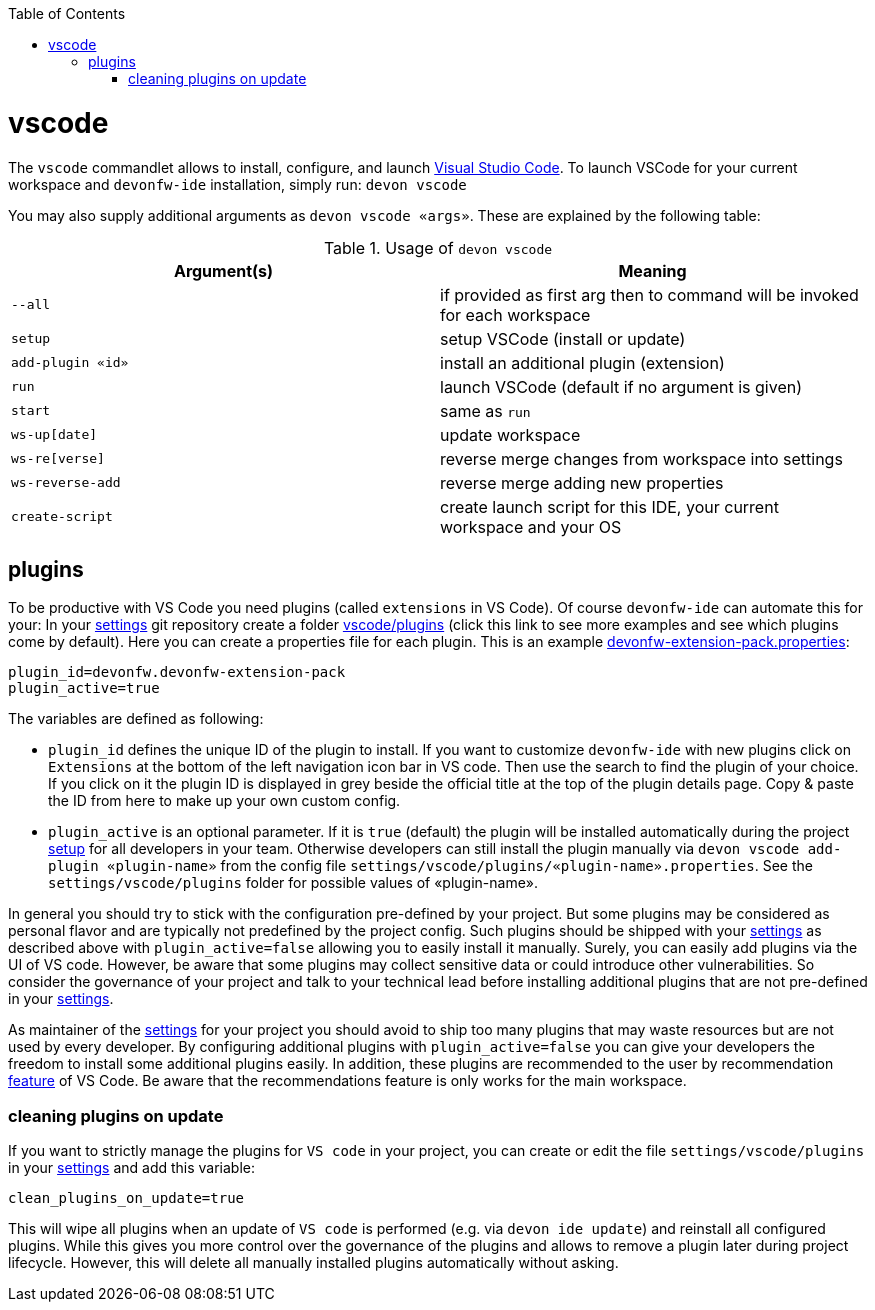 :toc:
toc::[]

= vscode

The `vscode` commandlet allows to install, configure, and launch https://code.visualstudio.com/[Visual Studio Code].
To launch VSCode for your current workspace and `devonfw-ide` installation, simply run:
`devon vscode`

You may also supply additional arguments as `devon vscode «args»`. These are explained by the following table:

.Usage of `devon vscode`
[options="header"]
|=======================
|*Argument(s)*   |*Meaning*
|`--all`         |if provided as first arg then to command will be invoked for each workspace
|`setup`         |setup VSCode (install or update)
|`add-plugin «id»`|install an additional plugin (extension)
|`run`           |launch VSCode (default if no argument is given)
|`start`         |same as `run`
|`ws-up[date]`   |update workspace
|`ws-re[verse]`  |reverse merge changes from workspace into settings
|`ws-reverse-add`|reverse merge adding new properties
|`create-script` |create launch script for this IDE, your current workspace and your OS
|=======================


== plugins

To be productive with VS Code you need plugins (called `extensions` in VS Code). Of course `devonfw-ide` can automate this for your:
In your link:settings.asciidoc[settings] git repository create a folder https://github.com/devonfw/ide-settings/tree/master/vscode/plugins[vscode/plugins] (click this link to see more examples and see which plugins come by default).
Here you can create a properties file for each plugin. This is an example https://github.com/devonfw/ide-settings/blob/master/vscode/plugins/devonfw-extension-pack.properties[devonfw-extension-pack.properties]:
```
plugin_id=devonfw.devonfw-extension-pack
plugin_active=true
```

The variables are defined as following:

* `plugin_id` defines the unique ID of the plugin to install. If you want to customize `devonfw-ide` with new plugins click on `Extensions` at the bottom of the left navigation icon bar in VS code. Then use the search to find the plugin of your choice. If you click on it the plugin ID is displayed in grey beside the official title at the top of the plugin details page. Copy & paste the ID from here to make up your own custom config.
* `plugin_active` is an optional parameter. If it is `true` (default) the plugin will be installed automatically during the project link:setup.asciidoc[setup] for all developers in your team. Otherwise developers can still install the plugin manually via `devon vscode add-plugin «plugin-name»` from the config file `settings/vscode/plugins/«plugin-name».properties`. See the `settings/vscode/plugins` folder for possible values of «plugin-name».

In general you should try to stick with the configuration pre-defined by your project. But some plugins may be considered as personal flavor and are typically not predefined by the project config. Such plugins should be shipped with your link:settings.asciidoc[settings] as described above with `plugin_active=false` allowing you to easily install it manually. Surely, you can easily add plugins via the UI of VS code. However, be aware that some plugins may collect sensitive data or could introduce other vulnerabilities. So consider the governance of your project and talk to your technical lead before installing additional plugins that are not pre-defined in your link:settings.asciidoc[settings].

As maintainer of the link:settings.asciidoc[settings] for your project you should avoid to ship too many plugins that may waste resources but are not used by every developer. By configuring additional plugins with `plugin_active=false` you can give your developers the freedom to install some additional plugins easily. In addition, these plugins are recommended to the user by recommendation link:https://code.visualstudio.com/docs/editor/extension-marketplace#_workspace-recommended-extensions[feature] of VS Code. Be aware that the recommendations feature is only works for the main workspace. 

=== cleaning plugins on update

If you want to strictly manage the plugins for `VS code` in your project, you can create or edit the file `settings/vscode/plugins` in your link:settings.asciidoc[settings] and add this variable:
```
clean_plugins_on_update=true
```

This will wipe all plugins when an update of `VS code` is performed (e.g. via `devon ide update`) and reinstall all configured plugins. While this gives you more control over the governance of the plugins and allows to remove a plugin later during project lifecycle. However, this will delete all manually installed plugins automatically without asking.
